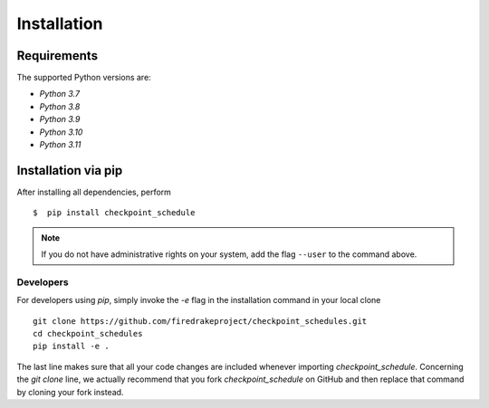 .. _install:

*************
Installation
*************

Requirements
-------------
The supported Python versions are:

- `Python 3.7`
- `Python 3.8`
- `Python 3.9`
- `Python 3.10`
- `Python 3.11`

Installation via pip
--------------------

After installing all dependencies, perform ::

$  pip install checkpoint_schedule

.. note ::
    If you do not have administrative rights on your system, add the flag ``--user`` to the command above.

Developers
^^^^^^^^^^

For developers using `pip`, simply invoke the `-e` flag in the installation command in your local clone ::

    git clone https://github.com/firedrakeproject/checkpoint_schedules.git
    cd checkpoint_schedules
    pip install -e .

The last line makes sure that all your code changes are included whenever importing *checkpoint_schedule*. 
Concerning the `git clone` line, we actually recommend that you fork `checkpoint_schedule` on GitHub and then replace that command by cloning your fork instead.
